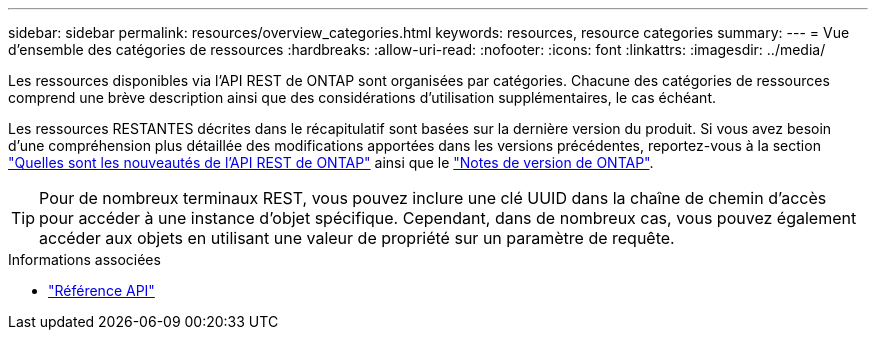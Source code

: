 ---
sidebar: sidebar 
permalink: resources/overview_categories.html 
keywords: resources, resource categories 
summary:  
---
= Vue d'ensemble des catégories de ressources
:hardbreaks:
:allow-uri-read: 
:nofooter: 
:icons: font
:linkattrs: 
:imagesdir: ../media/


[role="lead"]
Les ressources disponibles via l'API REST de ONTAP sont organisées par catégories. Chacune des catégories de ressources comprend une brève description ainsi que des considérations d'utilisation supplémentaires, le cas échéant.

Les ressources RESTANTES décrites dans le récapitulatif sont basées sur la dernière version du produit. Si vous avez besoin d'une compréhension plus détaillée des modifications apportées dans les versions précédentes, reportez-vous à la section link:../whats_new.html["Quelles sont les nouveautés de l'API REST de ONTAP"] ainsi que le https://library.netapp.com/ecm/ecm_download_file/ECMLP2492508["Notes de version de ONTAP"^].


TIP: Pour de nombreux terminaux REST, vous pouvez inclure une clé UUID dans la chaîne de chemin d'accès pour accéder à une instance d'objet spécifique. Cependant, dans de nombreux cas, vous pouvez également accéder aux objets en utilisant une valeur de propriété sur un paramètre de requête.

.Informations associées
* link:../reference/api_reference.html["Référence API"]

